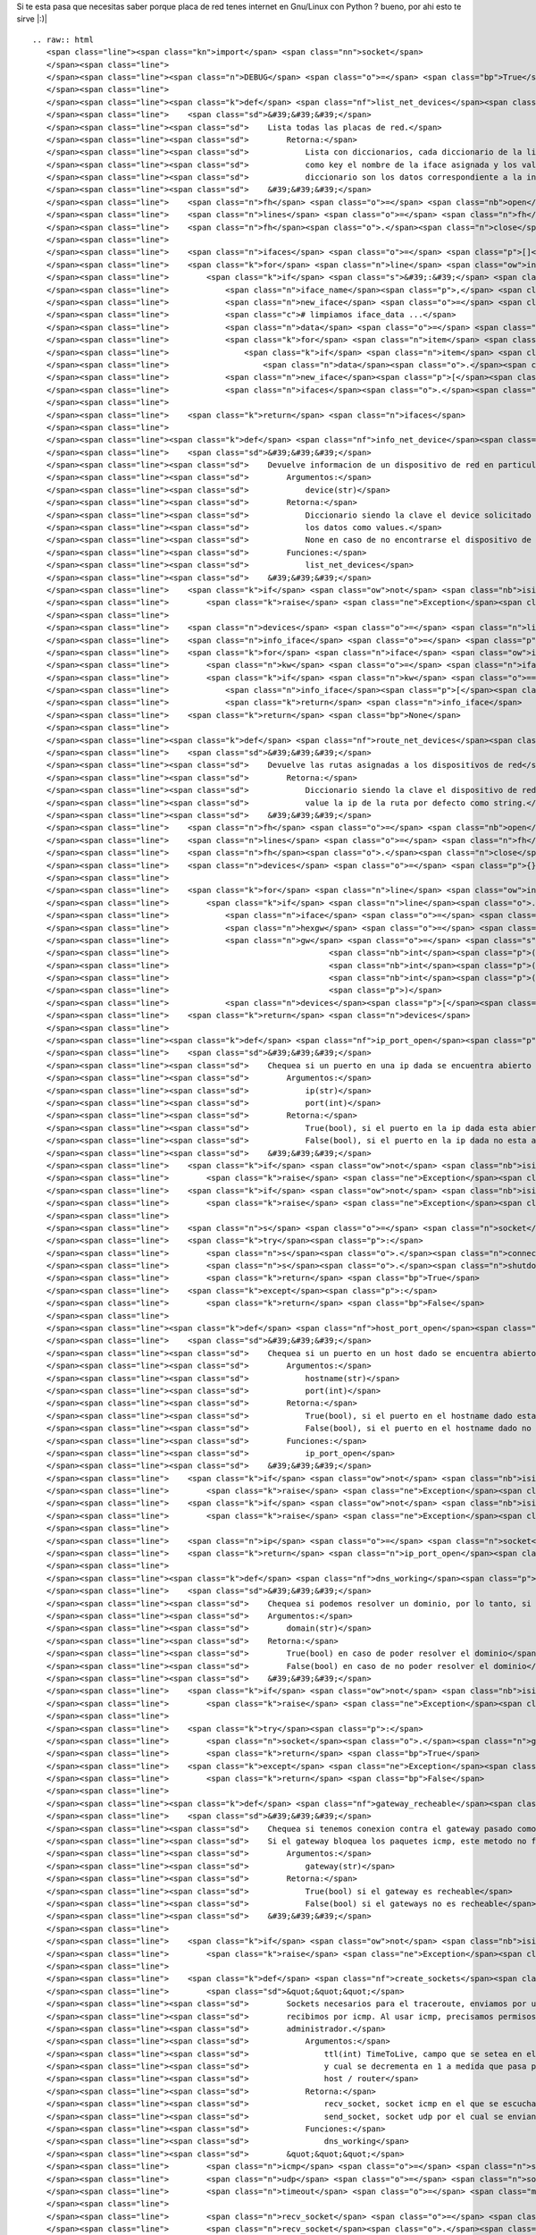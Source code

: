 
Si te esta pasa que necesitas saber porque placa de red tenes internet en Gnu/Linux con Python ? bueno, por ahi esto te sirve |:)|

::

   .. raw:: html
      <span class="line"><span class="kn">import</span> <span class="nn">socket</span>
      </span><span class="line">
      </span><span class="line"><span class="n">DEBUG</span> <span class="o">=</span> <span class="bp">True</span>
      </span><span class="line">
      </span><span class="line"><span class="k">def</span> <span class="nf">list_net_devices</span><span class="p">():</span>
      </span><span class="line">    <span class="sd">&#39;&#39;&#39;</span>
      </span><span class="line"><span class="sd">    Lista todas las placas de red.</span>
      </span><span class="line"><span class="sd">        Retorna:</span>
      </span><span class="line"><span class="sd">            Lista con diccionarios, cada diccionario de la lista tiene</span>
      </span><span class="line"><span class="sd">            como key el nombre de la iface asignada y los valores del </span>
      </span><span class="line"><span class="sd">            diccionario son los datos correspondiente a la interfaz de red</span>
      </span><span class="line"><span class="sd">    &#39;&#39;&#39;</span>
      </span><span class="line">    <span class="n">fh</span> <span class="o">=</span> <span class="nb">open</span><span class="p">(</span><span class="s">&#39;/proc/net/dev&#39;</span><span class="p">,</span> <span class="s">&#39;r&#39;</span><span class="p">)</span>
      </span><span class="line">    <span class="n">lines</span> <span class="o">=</span> <span class="n">fh</span><span class="o">.</span><span class="n">readlines</span><span class="p">()</span>
      </span><span class="line">    <span class="n">fh</span><span class="o">.</span><span class="n">close</span><span class="p">()</span>
      </span><span class="line">
      </span><span class="line">    <span class="n">ifaces</span> <span class="o">=</span> <span class="p">[]</span>
      </span><span class="line">    <span class="k">for</span> <span class="n">line</span> <span class="ow">in</span> <span class="n">lines</span><span class="p">:</span>
      </span><span class="line">        <span class="k">if</span> <span class="s">&#39;:&#39;</span> <span class="ow">in</span> <span class="n">line</span><span class="p">:</span>
      </span><span class="line">            <span class="n">iface_name</span><span class="p">,</span> <span class="n">iface_data</span> <span class="o">=</span> <span class="n">line</span><span class="o">.</span><span class="n">split</span><span class="p">(</span><span class="s">&#39;:&#39;</span><span class="p">)</span>
      </span><span class="line">            <span class="n">new_iface</span> <span class="o">=</span> <span class="p">{}</span>
      </span><span class="line">            <span class="c"># limpiamos iface_data ...</span>
      </span><span class="line">            <span class="n">data</span> <span class="o">=</span> <span class="p">[]</span>
      </span><span class="line">            <span class="k">for</span> <span class="n">item</span> <span class="ow">in</span> <span class="n">iface_data</span><span class="o">.</span><span class="n">strip</span><span class="p">()</span><span class="o">.</span><span class="n">split</span><span class="p">(</span><span class="s">&#39; &#39;</span><span class="p">):</span>
      </span><span class="line">                <span class="k">if</span> <span class="n">item</span> <span class="o">!=</span> <span class="s">&#39;&#39;</span><span class="p">:</span>
      </span><span class="line">                    <span class="n">data</span><span class="o">.</span><span class="n">append</span><span class="p">(</span><span class="n">item</span><span class="p">)</span>
      </span><span class="line">            <span class="n">new_iface</span><span class="p">[</span><span class="n">iface_name</span><span class="o">.</span><span class="n">strip</span><span class="p">()]</span> <span class="o">=</span> <span class="n">data</span>
      </span><span class="line">            <span class="n">ifaces</span><span class="o">.</span><span class="n">append</span><span class="p">(</span><span class="n">new_iface</span><span class="p">)</span>
      </span><span class="line">
      </span><span class="line">    <span class="k">return</span> <span class="n">ifaces</span>
      </span><span class="line">
      </span><span class="line"><span class="k">def</span> <span class="nf">info_net_device</span><span class="p">(</span><span class="n">device</span><span class="p">):</span>
      </span><span class="line">    <span class="sd">&#39;&#39;&#39;</span>
      </span><span class="line"><span class="sd">    Devuelve informacion de un dispositivo de red en particular</span>
      </span><span class="line"><span class="sd">        Argumentos:</span>
      </span><span class="line"><span class="sd">            device(str)</span>
      </span><span class="line"><span class="sd">        Retorna:</span>
      </span><span class="line"><span class="sd">            Diccionario siendo la clave el device solicitado y</span>
      </span><span class="line"><span class="sd">            los datos como values.</span>
      </span><span class="line"><span class="sd">            None en caso de no encontrarse el dispositivo de red.</span>
      </span><span class="line"><span class="sd">        Funciones:</span>
      </span><span class="line"><span class="sd">            list_net_devices</span>
      </span><span class="line"><span class="sd">    &#39;&#39;&#39;</span>
      </span><span class="line">    <span class="k">if</span> <span class="ow">not</span> <span class="nb">isinstance</span><span class="p">(</span><span class="n">device</span><span class="p">,</span> <span class="nb">str</span><span class="p">):</span>
      </span><span class="line">        <span class="k">raise</span> <span class="ne">Exception</span><span class="p">,</span> <span class="s">&#39;el device debe ser un string, obtuve </span><span class="si">%s</span><span class="s">&#39;</span> <span class="o">%</span> <span class="nb">repr</span><span class="p">(</span><span class="n">device</span><span class="p">)</span>
      </span><span class="line">
      </span><span class="line">    <span class="n">devices</span> <span class="o">=</span> <span class="n">list_net_devices</span><span class="p">()</span>
      </span><span class="line">    <span class="n">info_iface</span> <span class="o">=</span> <span class="p">{}</span>
      </span><span class="line">    <span class="k">for</span> <span class="n">iface</span> <span class="ow">in</span> <span class="n">devices</span><span class="p">:</span>
      </span><span class="line">        <span class="n">kw</span> <span class="o">=</span> <span class="n">iface</span><span class="o">.</span><span class="n">keys</span><span class="p">()</span><span class="o">.</span><span class="n">pop</span><span class="p">()</span>
      </span><span class="line">        <span class="k">if</span> <span class="n">kw</span> <span class="o">==</span> <span class="n">device</span><span class="p">:</span>
      </span><span class="line">            <span class="n">info_iface</span><span class="p">[</span><span class="n">kw</span><span class="p">]</span> <span class="o">=</span> <span class="n">iface</span><span class="p">[</span><span class="n">kw</span><span class="p">]</span>
      </span><span class="line">            <span class="k">return</span> <span class="n">info_iface</span>
      </span><span class="line">    <span class="k">return</span> <span class="bp">None</span>
      </span><span class="line">
      </span><span class="line"><span class="k">def</span> <span class="nf">route_net_devices</span><span class="p">():</span>
      </span><span class="line">    <span class="sd">&#39;&#39;&#39;</span>
      </span><span class="line"><span class="sd">    Devuelve las rutas asignadas a los dispositivos de red</span>
      </span><span class="line"><span class="sd">        Retorna:</span>
      </span><span class="line"><span class="sd">            Diccionario siendo la clave el dispositivo de red y su</span>
      </span><span class="line"><span class="sd">            value la ip de la ruta por defecto como string.</span>
      </span><span class="line"><span class="sd">    &#39;&#39;&#39;</span>
      </span><span class="line">    <span class="n">fh</span> <span class="o">=</span> <span class="nb">open</span><span class="p">(</span><span class="s">&#39;/proc/net/route&#39;</span><span class="p">,</span> <span class="s">&#39;r&#39;</span><span class="p">)</span>
      </span><span class="line">    <span class="n">lines</span> <span class="o">=</span> <span class="n">fh</span><span class="o">.</span><span class="n">readlines</span><span class="p">()</span>
      </span><span class="line">    <span class="n">fh</span><span class="o">.</span><span class="n">close</span><span class="p">()</span>
      </span><span class="line">    <span class="n">devices</span> <span class="o">=</span> <span class="p">{}</span>
      </span><span class="line">
      </span><span class="line">    <span class="k">for</span> <span class="n">line</span> <span class="ow">in</span> <span class="n">lines</span><span class="p">:</span>
      </span><span class="line">        <span class="k">if</span> <span class="n">line</span><span class="o">.</span><span class="n">split</span><span class="p">(</span><span class="s">&#39;</span><span class="se">\t</span><span class="s">&#39;</span><span class="p">)[</span><span class="mi">0</span><span class="p">]</span> <span class="o">!=</span> <span class="s">&#39;Iface&#39;</span><span class="p">:</span>
      </span><span class="line">            <span class="n">iface</span> <span class="o">=</span> <span class="n">line</span><span class="o">.</span><span class="n">split</span><span class="p">(</span><span class="s">&#39;</span><span class="se">\t</span><span class="s">&#39;</span><span class="p">)[</span><span class="mi">0</span><span class="p">]</span>
      </span><span class="line">            <span class="n">hexgw</span> <span class="o">=</span> <span class="n">line</span><span class="o">.</span><span class="n">split</span><span class="p">(</span><span class="s">&#39;</span><span class="se">\t</span><span class="s">&#39;</span><span class="p">)[</span><span class="mi">2</span><span class="p">]</span>
      </span><span class="line">            <span class="n">gw</span> <span class="o">=</span> <span class="s">&#39;</span><span class="si">%s</span><span class="s">.</span><span class="si">%s</span><span class="s">.</span><span class="si">%s</span><span class="s">.</span><span class="si">%s</span><span class="s">&#39;</span> <span class="o">%</span> <span class="p">(</span><span class="nb">int</span><span class="p">(</span><span class="n">hexgw</span><span class="p">[</span><span class="mi">6</span><span class="p">:</span><span class="mi">8</span><span class="p">],</span> <span class="mi">16</span><span class="p">),</span>
      </span><span class="line">                                  <span class="nb">int</span><span class="p">(</span><span class="n">hexgw</span><span class="p">[</span><span class="mi">4</span><span class="p">:</span><span class="mi">6</span><span class="p">],</span> <span class="mi">16</span><span class="p">),</span>
      </span><span class="line">                                  <span class="nb">int</span><span class="p">(</span><span class="n">hexgw</span><span class="p">[</span><span class="mi">2</span><span class="p">:</span><span class="mi">4</span><span class="p">],</span> <span class="mi">16</span><span class="p">),</span>
      </span><span class="line">                                  <span class="nb">int</span><span class="p">(</span><span class="n">hexgw</span><span class="p">[:</span><span class="mi">2</span><span class="p">],</span> <span class="mi">16</span><span class="p">),</span>
      </span><span class="line">                                  <span class="p">)</span>
      </span><span class="line">            <span class="n">devices</span><span class="p">[</span><span class="n">iface</span><span class="p">]</span> <span class="o">=</span> <span class="n">gw</span>
      </span><span class="line">    <span class="k">return</span> <span class="n">devices</span>
      </span><span class="line">
      </span><span class="line"><span class="k">def</span> <span class="nf">ip_port_open</span><span class="p">(</span><span class="n">ip</span><span class="p">,</span><span class="n">port</span><span class="p">):</span>
      </span><span class="line">    <span class="sd">&#39;&#39;&#39;</span>
      </span><span class="line"><span class="sd">    Chequea si un puerto en una ip dada se encuentra abierto o no.</span>
      </span><span class="line"><span class="sd">        Argumentos:</span>
      </span><span class="line"><span class="sd">            ip(str)</span>
      </span><span class="line"><span class="sd">            port(int)</span>
      </span><span class="line"><span class="sd">        Retorna:</span>
      </span><span class="line"><span class="sd">            True(bool), si el puerto en la ip dada esta abierto</span>
      </span><span class="line"><span class="sd">            False(bool), si el puerto en la ip dada no esta abierto</span>
      </span><span class="line"><span class="sd">    &#39;&#39;&#39;</span>
      </span><span class="line">    <span class="k">if</span> <span class="ow">not</span> <span class="nb">isinstance</span><span class="p">(</span><span class="n">ip</span><span class="p">,</span> <span class="nb">str</span><span class="p">):</span>
      </span><span class="line">        <span class="k">raise</span> <span class="ne">Exception</span><span class="p">,</span> <span class="s">&#39;la ip debe ser un string, obtuve </span><span class="si">%s</span><span class="s">&#39;</span> <span class="o">%</span> <span class="nb">repr</span><span class="p">(</span><span class="n">ip</span><span class="p">)</span>
      </span><span class="line">    <span class="k">if</span> <span class="ow">not</span> <span class="nb">isinstance</span><span class="p">(</span><span class="n">port</span><span class="p">,</span> <span class="nb">int</span><span class="p">):</span>
      </span><span class="line">        <span class="k">raise</span> <span class="ne">Exception</span><span class="p">,</span> <span class="s">&#39;el puerto debe ser un int, obtuve </span><span class="si">%s</span><span class="s">&#39;</span> <span class="o">%</span> <span class="nb">repr</span><span class="p">(</span><span class="n">port</span><span class="p">)</span>
      </span><span class="line">
      </span><span class="line">    <span class="n">s</span> <span class="o">=</span> <span class="n">socket</span><span class="o">.</span><span class="n">socket</span><span class="p">(</span><span class="n">socket</span><span class="o">.</span><span class="n">AF_INET</span><span class="p">,</span> <span class="n">socket</span><span class="o">.</span><span class="n">SOCK_STREAM</span><span class="p">)</span>
      </span><span class="line">    <span class="k">try</span><span class="p">:</span>
      </span><span class="line">        <span class="n">s</span><span class="o">.</span><span class="n">connect</span><span class="p">((</span><span class="n">ip</span><span class="p">,</span> <span class="nb">int</span><span class="p">(</span><span class="n">port</span><span class="p">)))</span>
      </span><span class="line">        <span class="n">s</span><span class="o">.</span><span class="n">shutdown</span><span class="p">(</span><span class="mi">2</span><span class="p">)</span>
      </span><span class="line">        <span class="k">return</span> <span class="bp">True</span>
      </span><span class="line">    <span class="k">except</span><span class="p">:</span>
      </span><span class="line">        <span class="k">return</span> <span class="bp">False</span>
      </span><span class="line">
      </span><span class="line"><span class="k">def</span> <span class="nf">host_port_open</span><span class="p">(</span><span class="n">hostname</span><span class="p">,</span> <span class="n">port</span><span class="p">):</span>
      </span><span class="line">    <span class="sd">&#39;&#39;&#39;</span>
      </span><span class="line"><span class="sd">    Chequea si un puerto en un host dado se encuentra abierto o no.</span>
      </span><span class="line"><span class="sd">        Argumentos:</span>
      </span><span class="line"><span class="sd">            hostname(str)</span>
      </span><span class="line"><span class="sd">            port(int)</span>
      </span><span class="line"><span class="sd">        Retorna:</span>
      </span><span class="line"><span class="sd">            True(bool), si el puerto en el hostname dado esta abierto</span>
      </span><span class="line"><span class="sd">            False(bool), si el puerto en el hostname dado no esta abierto</span>
      </span><span class="line"><span class="sd">        Funciones:</span>
      </span><span class="line"><span class="sd">            ip_port_open</span>
      </span><span class="line"><span class="sd">    &#39;&#39;&#39;</span>
      </span><span class="line">    <span class="k">if</span> <span class="ow">not</span> <span class="nb">isinstance</span><span class="p">(</span><span class="n">hostname</span><span class="p">,</span> <span class="nb">str</span><span class="p">):</span>
      </span><span class="line">        <span class="k">raise</span> <span class="ne">Exception</span><span class="p">,</span> <span class="s">&#39;el hostname debe ser un string, obtuve </span><span class="si">%s</span><span class="s">&#39;</span> <span class="o">%</span> <span class="nb">repr</span><span class="p">(</span><span class="n">hostname</span><span class="p">)</span>
      </span><span class="line">    <span class="k">if</span> <span class="ow">not</span> <span class="nb">isinstance</span><span class="p">(</span><span class="n">port</span><span class="p">,</span> <span class="nb">int</span><span class="p">):</span>
      </span><span class="line">        <span class="k">raise</span> <span class="ne">Exception</span><span class="p">,</span> <span class="s">&#39;el puerto debe ser un int, obtuve </span><span class="si">%s</span><span class="s">&#39;</span> <span class="o">%</span> <span class="nb">repr</span><span class="p">(</span><span class="n">port</span><span class="p">)</span>
      </span><span class="line">
      </span><span class="line">    <span class="n">ip</span> <span class="o">=</span> <span class="n">socket</span><span class="o">.</span><span class="n">gethostbyname</span><span class="p">(</span><span class="n">hostname</span><span class="p">)</span>
      </span><span class="line">    <span class="k">return</span> <span class="n">ip_port_open</span><span class="p">(</span><span class="n">ip</span><span class="p">,</span> <span class="n">port</span><span class="p">)</span>
      </span><span class="line">
      </span><span class="line"><span class="k">def</span> <span class="nf">dns_working</span><span class="p">(</span><span class="n">domain</span><span class="p">):</span>
      </span><span class="line">    <span class="sd">&#39;&#39;&#39;</span>
      </span><span class="line"><span class="sd">    Chequea si podemos resolver un dominio, por lo tanto, si funcionan los DNS</span>
      </span><span class="line"><span class="sd">    Argumentos:</span>
      </span><span class="line"><span class="sd">        domain(str)</span>
      </span><span class="line"><span class="sd">    Retorna:</span>
      </span><span class="line"><span class="sd">        True(bool) en caso de poder resolver el dominio</span>
      </span><span class="line"><span class="sd">        False(bool) en caso de no poder resolver el dominio</span>
      </span><span class="line"><span class="sd">    &#39;&#39;&#39;</span>
      </span><span class="line">    <span class="k">if</span> <span class="ow">not</span> <span class="nb">isinstance</span><span class="p">(</span><span class="n">domain</span><span class="p">,</span> <span class="nb">str</span><span class="p">):</span>
      </span><span class="line">        <span class="k">raise</span> <span class="ne">Exception</span><span class="p">,</span> <span class="s">&#39;el domain debe ser un string&#39;</span>
      </span><span class="line">
      </span><span class="line">    <span class="k">try</span><span class="p">:</span>
      </span><span class="line">        <span class="n">socket</span><span class="o">.</span><span class="n">gethostbyname</span><span class="p">(</span><span class="n">domain</span><span class="p">)</span>
      </span><span class="line">        <span class="k">return</span> <span class="bp">True</span>
      </span><span class="line">    <span class="k">except</span> <span class="ne">Exception</span><span class="p">:</span>
      </span><span class="line">        <span class="k">return</span> <span class="bp">False</span>
      </span><span class="line">
      </span><span class="line"><span class="k">def</span> <span class="nf">gateway_recheable</span><span class="p">(</span><span class="n">dest_addr</span><span class="o">=</span><span class="bp">None</span><span class="p">,</span> <span class="n">inet</span><span class="o">=</span><span class="bp">None</span><span class="p">):</span>
      </span><span class="line">    <span class="sd">&#39;&#39;&#39;</span>
      </span><span class="line"><span class="sd">    Chequea si tenemos conexion contra el gateway pasado como parametro.</span>
      </span><span class="line"><span class="sd">    Si el gateway bloquea los paquetes icmp, este metodo no funciona.</span>
      </span><span class="line"><span class="sd">        Argumentos:</span>
      </span><span class="line"><span class="sd">            gateway(str)</span>
      </span><span class="line"><span class="sd">        Retorna:</span>
      </span><span class="line"><span class="sd">            True(bool) si el gateway es recheable</span>
      </span><span class="line"><span class="sd">            False(bool) si el gateways no es recheable</span>
      </span><span class="line"><span class="sd">    &#39;&#39;&#39;</span>
      </span><span class="line">
      </span><span class="line">    <span class="k">if</span> <span class="ow">not</span> <span class="nb">isinstance</span><span class="p">(</span><span class="n">dest_addr</span><span class="p">,</span> <span class="nb">str</span><span class="p">):</span>
      </span><span class="line">        <span class="k">raise</span> <span class="ne">Exception</span><span class="p">,</span> <span class="s">&#39;gateway debe ser una ip como string&#39;</span>
      </span><span class="line">
      </span><span class="line">    <span class="k">def</span> <span class="nf">create_sockets</span><span class="p">(</span><span class="n">ttl</span><span class="p">):</span>
      </span><span class="line">        <span class="sd">&quot;&quot;&quot;</span>
      </span><span class="line"><span class="sd">        Sockets necesarios para el traceroute, enviamos por udp y</span>
      </span><span class="line"><span class="sd">        recibimos por icmp. Al usar icmp, precisamos permisos de super</span>
      </span><span class="line"><span class="sd">        administrador.</span>
      </span><span class="line"><span class="sd">            Argumentos:</span>
      </span><span class="line"><span class="sd">                ttl(int) TimeToLive, campo que se setea en el paquete</span>
      </span><span class="line"><span class="sd">                y cual se decrementa en 1 a medida que pasa por cada</span>
      </span><span class="line"><span class="sd">                host / router</span>
      </span><span class="line"><span class="sd">            Retorna:</span>
      </span><span class="line"><span class="sd">                recv_socket, socket icmp en el que se escuchan datos</span>
      </span><span class="line"><span class="sd">                send_socket, socket udp por el cual se envian datos</span>
      </span><span class="line"><span class="sd">            Funciones:</span>
      </span><span class="line"><span class="sd">                dns_working</span>
      </span><span class="line"><span class="sd">        &quot;&quot;&quot;</span>
      </span><span class="line">        <span class="n">icmp</span> <span class="o">=</span> <span class="n">socket</span><span class="o">.</span><span class="n">getprotobyname</span><span class="p">(</span><span class="s">&#39;icmp&#39;</span><span class="p">)</span>
      </span><span class="line">        <span class="n">udp</span> <span class="o">=</span> <span class="n">socket</span><span class="o">.</span><span class="n">getprotobyname</span><span class="p">(</span><span class="s">&#39;udp&#39;</span><span class="p">)</span>
      </span><span class="line">        <span class="n">timeout</span> <span class="o">=</span> <span class="mi">2</span>
      </span><span class="line">
      </span><span class="line">        <span class="n">recv_socket</span> <span class="o">=</span> <span class="n">socket</span><span class="o">.</span><span class="n">socket</span><span class="p">(</span><span class="n">socket</span><span class="o">.</span><span class="n">AF_INET</span><span class="p">,</span> <span class="n">socket</span><span class="o">.</span><span class="n">SOCK_RAW</span><span class="p">,</span> <span class="n">icmp</span><span class="p">)</span>
      </span><span class="line">        <span class="n">recv_socket</span><span class="o">.</span><span class="n">settimeout</span><span class="p">(</span><span class="n">timeout</span><span class="p">)</span>
      </span><span class="line">        <span class="n">send_socket</span> <span class="o">=</span> <span class="n">socket</span><span class="o">.</span><span class="n">socket</span><span class="p">(</span><span class="n">socket</span><span class="o">.</span><span class="n">AF_INET</span><span class="p">,</span> <span class="n">socket</span><span class="o">.</span><span class="n">SOCK_DGRAM</span><span class="p">,</span> <span class="n">udp</span><span class="p">)</span>
      </span><span class="line">        <span class="n">send_socket</span><span class="o">.</span><span class="n">setsockopt</span><span class="p">(</span><span class="n">socket</span><span class="o">.</span><span class="n">SOL_IP</span><span class="p">,</span> <span class="n">socket</span><span class="o">.</span><span class="n">IP_TTL</span><span class="p">,</span> <span class="n">ttl</span><span class="p">)</span>
      </span><span class="line">        <span class="k">return</span> <span class="n">recv_socket</span><span class="p">,</span> <span class="n">send_socket</span>
      </span><span class="line">
      </span><span class="line">    <span class="n">ttl</span> <span class="o">=</span> <span class="mi">1</span>
      </span><span class="line">    <span class="n">port</span> <span class="o">=</span> <span class="mi">33434</span>
      </span><span class="line">    <span class="n">recheable</span> <span class="o">=</span> <span class="bp">False</span>
      </span><span class="line">    <span class="n">remote_host</span> <span class="o">=</span> <span class="s">&#39;google.com&#39;</span>    <span class="c"># host usado para comprobar internet</span>
      </span><span class="line">
      </span><span class="line">    <span class="k">try</span><span class="p">:</span>
      </span><span class="line">        <span class="k">if</span> <span class="n">dest_addr</span> <span class="ow">is</span> <span class="ow">not</span> <span class="bp">None</span><span class="p">:</span>
      </span><span class="line">            <span class="n">recv_socket</span><span class="p">,</span> <span class="n">send_socket</span> <span class="o">=</span> <span class="n">create_sockets</span><span class="p">(</span><span class="n">ttl</span><span class="p">)</span>
      </span><span class="line">            <span class="n">recv_socket</span><span class="o">.</span><span class="n">bind</span><span class="p">((</span><span class="s">&quot;&quot;</span><span class="p">,</span> <span class="n">port</span><span class="p">))</span>
      </span><span class="line">            <span class="n">send_socket</span><span class="o">.</span><span class="n">sendto</span><span class="p">(</span><span class="s">&quot;&quot;</span><span class="p">,</span> <span class="p">(</span><span class="n">dest_addr</span><span class="p">,</span> <span class="n">port</span><span class="p">))</span>
      </span><span class="line">            <span class="n">_</span><span class="p">,</span> <span class="n">curr_addr</span> <span class="o">=</span> <span class="n">recv_socket</span><span class="o">.</span><span class="n">recvfrom</span><span class="p">(</span><span class="mi">512</span><span class="p">)</span>
      </span><span class="line">            <span class="n">curr_addr</span> <span class="o">=</span> <span class="n">curr_addr</span><span class="p">[</span><span class="mi">0</span><span class="p">]</span>
      </span><span class="line">            <span class="n">send_socket</span><span class="o">.</span><span class="n">close</span><span class="p">()</span>
      </span><span class="line">            <span class="n">recv_socket</span><span class="o">.</span><span class="n">close</span><span class="p">()</span>
      </span><span class="line">            <span class="k">if</span> <span class="n">curr_addr</span> <span class="o">==</span> <span class="n">dest_addr</span><span class="p">:</span>
      </span><span class="line">                <span class="n">recheable</span> <span class="o">=</span> <span class="bp">True</span>
      </span><span class="line">
      </span><span class="line">        <span class="k">if</span> <span class="n">inet</span> <span class="ow">is</span> <span class="bp">True</span><span class="p">:</span>
      </span><span class="line">            <span class="n">max_hops</span> <span class="o">=</span> <span class="mi">30</span>
      </span><span class="line">            <span class="n">max_hops_failures</span> <span class="o">=</span> <span class="mi">20</span>
      </span><span class="line">            <span class="n">failures</span> <span class="o">=</span> <span class="mi">0</span>
      </span><span class="line">            <span class="n">accerted_hops</span> <span class="o">=</span> <span class="mi">0</span>
      </span><span class="line">
      </span><span class="line">            <span class="k">if</span> <span class="ow">not</span> <span class="n">dns_working</span><span class="p">(</span><span class="n">remote_host</span><span class="p">):</span>
      </span><span class="line">                <span class="k">return</span> <span class="bp">False</span>
      </span><span class="line">            <span class="n">dest_addr</span> <span class="o">=</span> <span class="n">socket</span><span class="o">.</span><span class="n">gethostbyname</span><span class="p">(</span><span class="n">remote_host</span><span class="p">)</span>
      </span><span class="line">
      </span><span class="line">            <span class="k">while</span> <span class="bp">True</span><span class="p">:</span>
      </span><span class="line">                <span class="n">recv_socket</span><span class="p">,</span> <span class="n">send_socket</span> <span class="o">=</span> <span class="n">create_sockets</span><span class="p">(</span><span class="n">ttl</span><span class="p">)</span>
      </span><span class="line">                <span class="n">recv_socket</span><span class="o">.</span><span class="n">bind</span><span class="p">((</span><span class="s">&quot;&quot;</span><span class="p">,</span> <span class="n">port</span><span class="p">))</span>
      </span><span class="line">                <span class="n">send_socket</span><span class="o">.</span><span class="n">sendto</span><span class="p">(</span><span class="s">&quot;&quot;</span><span class="p">,</span> <span class="p">(</span><span class="n">remote_host</span><span class="p">,</span> <span class="n">port</span><span class="p">))</span>
      </span><span class="line">                <span class="k">try</span><span class="p">:</span>
      </span><span class="line">                    <span class="n">_</span><span class="p">,</span> <span class="n">curr_addr</span> <span class="o">=</span> <span class="n">recv_socket</span><span class="o">.</span><span class="n">recvfrom</span><span class="p">(</span><span class="mi">512</span><span class="p">)</span>
      </span><span class="line">                    <span class="n">curr_addr</span> <span class="o">=</span> <span class="n">curr_addr</span><span class="p">[</span><span class="mi">0</span><span class="p">]</span>
      </span><span class="line">                    <span class="k">if</span> <span class="n">curr_addr</span> <span class="ow">is</span> <span class="ow">not</span> <span class="bp">None</span><span class="p">:</span>
      </span><span class="line">                        <span class="n">accerted_hops</span> <span class="o">+=</span> <span class="mi">1</span>
      </span><span class="line">                        <span class="k">if</span> <span class="n">curr_addr</span> <span class="o">==</span> <span class="n">dest_addr</span><span class="p">:</span>
      </span><span class="line">                            <span class="n">recheable</span> <span class="o">=</span> <span class="bp">True</span>
      </span><span class="line">                            <span class="n">send_socket</span><span class="o">.</span><span class="n">close</span><span class="p">()</span>
      </span><span class="line">                            <span class="n">recv_socket</span><span class="o">.</span><span class="n">close</span><span class="p">()</span>
      </span><span class="line">                            <span class="k">break</span>
      </span><span class="line">                    <span class="k">else</span><span class="p">:</span>
      </span><span class="line">                        <span class="n">failures</span> <span class="o">+=</span> <span class="mi">1</span>
      </span><span class="line">
      </span><span class="line">                <span class="k">except</span> <span class="ne">Exception</span><span class="p">,</span> <span class="n">ex</span><span class="p">:</span>
      </span><span class="line">                    <span class="n">failures</span> <span class="o">+=</span> <span class="mi">1</span>
      </span><span class="line">
      </span><span class="line">                <span class="k">if</span> <span class="n">DEBUG</span><span class="p">:</span>
      </span><span class="line">                    <span class="k">print</span> <span class="s">&#39;ttl: </span><span class="si">%s</span><span class="s"> chost: </span><span class="si">%s</span><span class="s"> rhost: </span><span class="si">%s</span><span class="s"> failures: </span><span class="si">%s</span><span class="s"> accerts: </span><span class="si">%s</span><span class="s">&#39;</span> <span class="o">%</span> <span class="p">(</span><span class="n">ttl</span><span class="p">,</span>
      </span><span class="line">                                                                                    <span class="n">curr_addr</span><span class="p">,</span>
      </span><span class="line">                                                                                    <span class="n">dest_addr</span><span class="p">,</span>
      </span><span class="line">                                                                                    <span class="n">failures</span><span class="p">,</span>
      </span><span class="line">                                                                                    <span class="n">accerted_hops</span><span class="p">)</span>
      </span><span class="line">
      </span><span class="line">                <span class="n">ttl</span> <span class="o">+=</span> <span class="mi">1</span>
      </span><span class="line">                <span class="n">send_socket</span><span class="o">.</span><span class="n">close</span><span class="p">()</span>
      </span><span class="line">                <span class="n">recv_socket</span><span class="o">.</span><span class="n">close</span><span class="p">()</span>
      </span><span class="line">
      </span><span class="line">                <span class="k">if</span> <span class="n">failures</span> <span class="o">&gt;=</span> <span class="n">max_hops_failures</span><span class="p">:</span>
      </span><span class="line">                    <span class="n">recheable</span> <span class="o">=</span> <span class="bp">False</span>
      </span><span class="line">                    <span class="k">break</span>
      </span><span class="line">
      </span><span class="line">    <span class="k">except</span> <span class="ne">Exception</span><span class="p">,</span> <span class="n">ex</span><span class="p">:</span>
      </span><span class="line">        <span class="n">recheable</span> <span class="o">=</span> <span class="bp">False</span>
      </span><span class="line">
      </span><span class="line">    <span class="k">return</span> <span class="n">recheable</span>
      </span>

Ejemplitos de como se usa:

::

   .. raw:: html
      <span class="line"><span class="n">In</span> <span class="p">[</span><span class="mi">8</span><span class="p">]:</span> <span class="c"># chequeamos conexion contra la db</span>
      </span><span class="line">
      </span><span class="line"><span class="n">In</span> <span class="p">[</span><span class="mi">9</span><span class="p">]:</span> <span class="n">host_port_open</span><span class="p">(</span><span class="s">&#39;gondor.airtrack.ovz&#39;</span><span class="p">,</span> <span class="mi">3306</span><span class="p">)</span>
      </span><span class="line"><span class="n">Out</span><span class="p">[</span><span class="mi">9</span><span class="p">]:</span> <span class="bp">True</span>
      </span><span class="line">
      </span><span class="line"><span class="n">In</span> <span class="p">[</span><span class="mi">10</span><span class="p">]:</span> <span class="c"># http de googl ...</span>
      </span><span class="line">
      </span><span class="line"><span class="n">In</span> <span class="p">[</span><span class="mi">11</span><span class="p">]:</span> <span class="n">host_port_open</span><span class="p">(</span><span class="s">&#39;www.google.com&#39;</span><span class="p">,</span> <span class="mi">80</span><span class="p">)</span>
      </span><span class="line"><span class="n">Out</span><span class="p">[</span><span class="mi">11</span><span class="p">]:</span> <span class="bp">True</span>
      </span><span class="line">
      </span><span class="line"><span class="n">In</span> <span class="p">[</span><span class="mi">12</span><span class="p">]:</span> <span class="n">host_port_open</span><span class="p">(</span><span class="s">&#39;www.google.com&#39;</span><span class="p">,</span> <span class="mi">81</span><span class="p">)</span>
      </span><span class="line"><span class="n">Out</span><span class="p">[</span><span class="mi">12</span><span class="p">]:</span> <span class="bp">False</span>
      </span><span class="line">
      </span><span class="line"><span class="n">In</span> <span class="p">[</span><span class="mi">15</span><span class="p">]:</span> <span class="c"># pedimos el gateway de la eth1 ...</span>
      </span><span class="line">
      </span><span class="line"><span class="n">In</span> <span class="p">[</span><span class="mi">16</span><span class="p">]:</span> <span class="n">route_net_devices</span><span class="p">()</span>
      </span><span class="line"><span class="n">Out</span><span class="p">[</span><span class="mi">16</span><span class="p">]:</span> <span class="p">{</span><span class="s">&#39;eth1&#39;</span><span class="p">:</span> <span class="s">&#39;192.168.1.1&#39;</span><span class="p">,</span> <span class="s">&#39;eth2&#39;</span><span class="p">:</span> <span class="s">&#39;0.0.0.0&#39;</span><span class="p">,</span> <span class="s">&#39;lo&#39;</span><span class="p">:</span> <span class="s">&#39;0.0.0.0&#39;</span><span class="p">}</span>
      </span><span class="line">
      </span><span class="line"><span class="n">In</span> <span class="p">[</span><span class="mi">17</span><span class="p">]:</span> <span class="c"># aha ... ahora veamos si tenemos conexion contra ese gw ...</span>
      </span><span class="line">
      </span><span class="line"><span class="n">In</span> <span class="p">[</span><span class="mi">18</span><span class="p">]:</span> <span class="n">gateway_recheable</span><span class="p">(</span><span class="n">route_net_devices</span><span class="p">()[</span><span class="s">&#39;eth1&#39;</span><span class="p">])</span>
      </span><span class="line"><span class="n">Out</span><span class="p">[</span><span class="mi">18</span><span class="p">]:</span> <span class="bp">True</span>
      </span><span class="line">
      </span><span class="line"><span class="n">In</span> <span class="p">[</span><span class="mi">19</span><span class="p">]:</span> <span class="c"># y nos da internet ese gw ? ...</span>
      </span><span class="line">
      </span><span class="line"><span class="n">In</span> <span class="p">[</span><span class="mi">20</span><span class="p">]:</span> <span class="n">gateway_recheable</span><span class="p">(</span><span class="n">route_net_devices</span><span class="p">()[</span><span class="s">&#39;eth1&#39;</span><span class="p">],</span> <span class="n">inet</span><span class="o">=</span><span class="bp">True</span><span class="p">)</span>
      </span><span class="line"><span class="n">ttl</span><span class="p">:</span> <span class="mi">1</span> <span class="n">chost</span><span class="p">:</span> <span class="mf">192.168</span><span class="o">.</span><span class="mf">1.1</span> <span class="n">rhost</span><span class="p">:</span> <span class="mf">209.85</span><span class="o">.</span><span class="mf">195.104</span> <span class="n">failures</span><span class="p">:</span> <span class="mi">0</span> <span class="n">accerts</span><span class="p">:</span> <span class="mi">1</span>
      </span><span class="line"><span class="n">ttl</span><span class="p">:</span> <span class="mi">2</span> <span class="n">chost</span><span class="p">:</span> <span class="mf">192.168</span><span class="o">.</span><span class="mf">1.1</span> <span class="n">rhost</span><span class="p">:</span> <span class="mf">209.85</span><span class="o">.</span><span class="mf">195.104</span> <span class="n">failures</span><span class="p">:</span> <span class="mi">1</span> <span class="n">accerts</span><span class="p">:</span> <span class="mi">1</span>
      </span><span class="line"><span class="n">ttl</span><span class="p">:</span> <span class="mi">3</span> <span class="n">chost</span><span class="p">:</span> <span class="mf">192.168</span><span class="o">.</span><span class="mf">1.1</span> <span class="n">rhost</span><span class="p">:</span> <span class="mf">209.85</span><span class="o">.</span><span class="mf">195.104</span> <span class="n">failures</span><span class="p">:</span> <span class="mi">2</span> <span class="n">accerts</span><span class="p">:</span> <span class="mi">1</span>
      </span><span class="line"><span class="n">ttl</span><span class="p">:</span> <span class="mi">4</span> <span class="n">chost</span><span class="p">:</span> <span class="mf">192.168</span><span class="o">.</span><span class="mf">1.1</span> <span class="n">rhost</span><span class="p">:</span> <span class="mf">209.85</span><span class="o">.</span><span class="mf">195.104</span> <span class="n">failures</span><span class="p">:</span> <span class="mi">3</span> <span class="n">accerts</span><span class="p">:</span> <span class="mi">1</span>
      </span><span class="line"><span class="n">ttl</span><span class="p">:</span> <span class="mi">5</span> <span class="n">chost</span><span class="p">:</span> <span class="mf">192.168</span><span class="o">.</span><span class="mf">1.1</span> <span class="n">rhost</span><span class="p">:</span> <span class="mf">209.85</span><span class="o">.</span><span class="mf">195.104</span> <span class="n">failures</span><span class="p">:</span> <span class="mi">4</span> <span class="n">accerts</span><span class="p">:</span> <span class="mi">1</span>
      </span><span class="line"><span class="n">ttl</span><span class="p">:</span> <span class="mi">6</span> <span class="n">chost</span><span class="p">:</span> <span class="mf">200.89</span><span class="o">.</span><span class="mf">165.213</span> <span class="n">rhost</span><span class="p">:</span> <span class="mf">209.85</span><span class="o">.</span><span class="mf">195.104</span> <span class="n">failures</span><span class="p">:</span> <span class="mi">4</span> <span class="n">accerts</span><span class="p">:</span> <span class="mi">2</span>
      </span><span class="line"><span class="n">ttl</span><span class="p">:</span> <span class="mi">7</span> <span class="n">chost</span><span class="p">:</span> <span class="mf">200.89</span><span class="o">.</span><span class="mf">165.194</span> <span class="n">rhost</span><span class="p">:</span> <span class="mf">209.85</span><span class="o">.</span><span class="mf">195.104</span> <span class="n">failures</span><span class="p">:</span> <span class="mi">4</span> <span class="n">accerts</span><span class="p">:</span> <span class="mi">3</span>
      </span><span class="line"><span class="n">ttl</span><span class="p">:</span> <span class="mi">8</span> <span class="n">chost</span><span class="p">:</span> <span class="mf">200.89</span><span class="o">.</span><span class="mf">165.194</span> <span class="n">rhost</span><span class="p">:</span> <span class="mf">209.85</span><span class="o">.</span><span class="mf">195.104</span> <span class="n">failures</span><span class="p">:</span> <span class="mi">5</span> <span class="n">accerts</span><span class="p">:</span> <span class="mi">3</span>
      </span><span class="line"><span class="n">ttl</span><span class="p">:</span> <span class="mi">9</span> <span class="n">chost</span><span class="p">:</span> <span class="mf">200.89</span><span class="o">.</span><span class="mf">165.194</span> <span class="n">rhost</span><span class="p">:</span> <span class="mf">209.85</span><span class="o">.</span><span class="mf">195.104</span> <span class="n">failures</span><span class="p">:</span> <span class="mi">6</span> <span class="n">accerts</span><span class="p">:</span> <span class="mi">3</span>
      </span><span class="line"><span class="n">ttl</span><span class="p">:</span> <span class="mi">10</span> <span class="n">chost</span><span class="p">:</span> <span class="mf">200.49</span><span class="o">.</span><span class="mf">159.254</span> <span class="n">rhost</span><span class="p">:</span> <span class="mf">209.85</span><span class="o">.</span><span class="mf">195.104</span> <span class="n">failures</span><span class="p">:</span> <span class="mi">6</span> <span class="n">accerts</span><span class="p">:</span> <span class="mi">4</span>
      </span><span class="line"><span class="n">ttl</span><span class="p">:</span> <span class="mi">11</span> <span class="n">chost</span><span class="p">:</span> <span class="mf">209.85</span><span class="o">.</span><span class="mf">251.28</span> <span class="n">rhost</span><span class="p">:</span> <span class="mf">209.85</span><span class="o">.</span><span class="mf">195.104</span> <span class="n">failures</span><span class="p">:</span> <span class="mi">6</span> <span class="n">accerts</span><span class="p">:</span> <span class="mi">5</span>
      </span><span class="line"><span class="n">ttl</span><span class="p">:</span> <span class="mi">12</span> <span class="n">chost</span><span class="p">:</span> <span class="mf">209.85</span><span class="o">.</span><span class="mf">251.6</span> <span class="n">rhost</span><span class="p">:</span> <span class="mf">209.85</span><span class="o">.</span><span class="mf">195.104</span> <span class="n">failures</span><span class="p">:</span> <span class="mi">6</span> <span class="n">accerts</span><span class="p">:</span> <span class="mi">6</span>
      </span><span class="line"><span class="n">Out</span><span class="p">[</span><span class="mi">20</span><span class="p">]:</span> <span class="bp">True</span>
      </span>

-------------------------



  CategoryRecetas_

